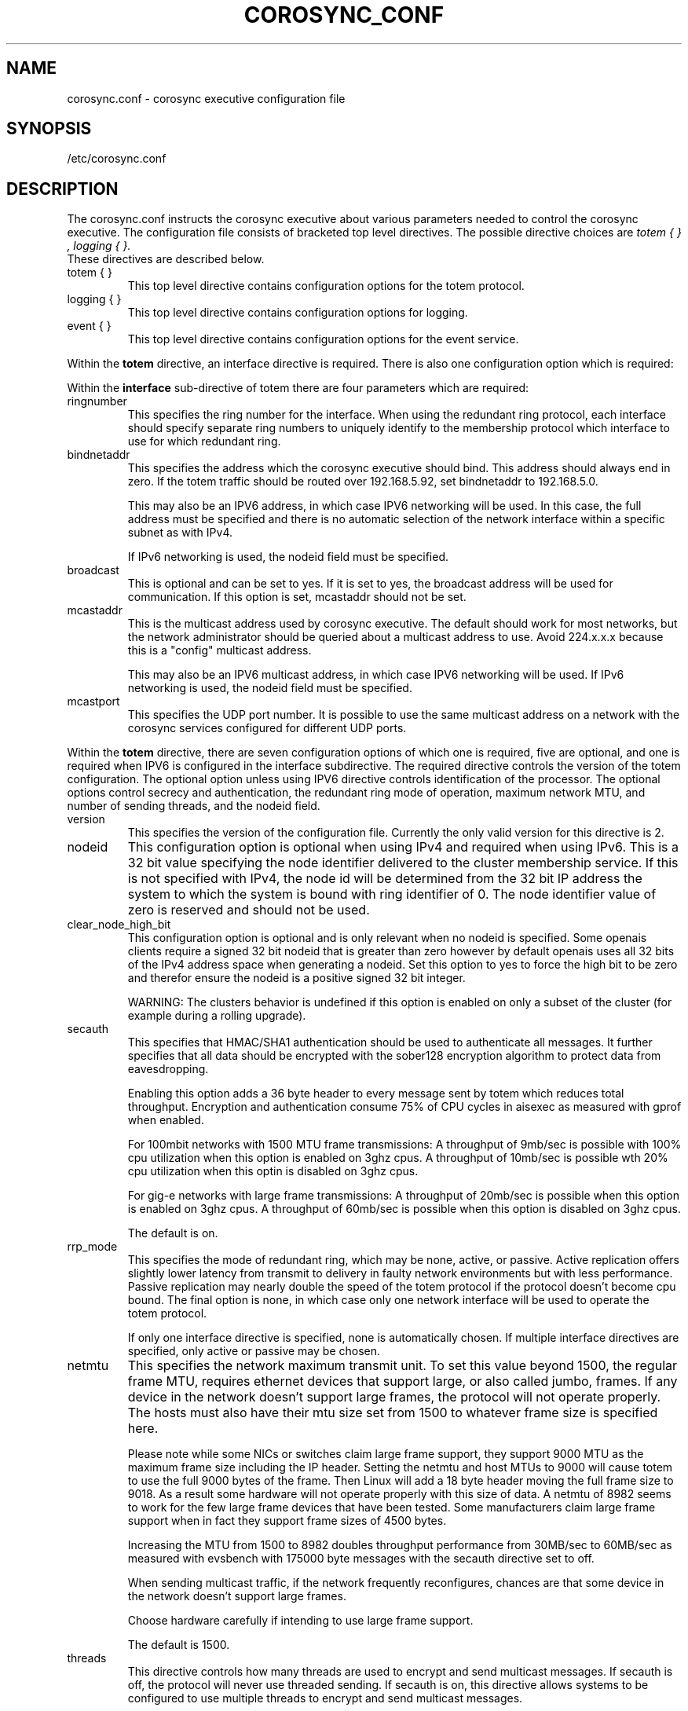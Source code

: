 .\"/*
.\" * Copyright (c) 2005 MontaVista Software, Inc.
.\" * Copyright (c) 2006-2009 Red Hat, Inc.
.\" *
.\" * All rights reserved.
.\" *
.\" * Author: Steven Dake (sdake@redhat.com)
.\" *
.\" * This software licensed under BSD license, the text of which follows:
.\" *
.\" * Redistribution and use in source and binary forms, with or without
.\" * modification, are permitted provided that the following conditions are met:
.\" *
.\" * - Redistributions of source code must retain the above copyright notice,
.\" *   this list of conditions and the following disclaimer.
.\" * - Redistributions in binary form must reproduce the above copyright notice,
.\" *   this list of conditions and the following disclaimer in the documentation
.\" *   and/or other materials provided with the distribution.
.\" * - Neither the name of the MontaVista Software, Inc. nor the names of its
.\" *   contributors may be used to endorse or promote products derived from this
.\" *   software without specific prior written permission.
.\" *
.\" * THIS SOFTWARE IS PROVIDED BY THE COPYRIGHT HOLDERS AND CONTRIBUTORS "AS IS"
.\" * AND ANY EXPRESS OR IMPLIED WARRANTIES, INCLUDING, BUT NOT LIMITED TO, THE
.\" * IMPLIED WARRANTIES OF MERCHANTABILITY AND FITNESS FOR A PARTICULAR PURPOSE
.\" * ARE DISCLAIMED. IN NO EVENT SHALL THE COPYRIGHT OWNER OR CONTRIBUTORS BE
.\" * LIABLE FOR ANY DIRECT, INDIRECT, INCIDENTAL, SPECIAL, EXEMPLARY, OR
.\" * CONSEQUENTIAL DAMAGES (INCLUDING, BUT NOT LIMITED TO, PROCUREMENT OF
.\" * SUBSTITUTE GOODS OR SERVICES; LOSS OF USE, DATA, OR PROFITS; OR BUSINESS
.\" * INTERRUPTION) HOWEVER CAUSED AND ON ANY THEORY OF LIABILITY, WHETHER IN
.\" * CONTRACT, STRICT LIABILITY, OR TORT (INCLUDING NEGLIGENCE OR OTHERWISE)
.\" * ARISING IN ANY WAY OUT OF THE USE OF THIS SOFTWARE, EVEN IF ADVISED OF
.\" * THE POSSIBILITY OF SUCH DAMAGE.
.\" */
.TH COROSYNC_CONF 5 2006-03-28 "corosync Man Page" "Corosync Cluster Engine Programmer's Manual"
.SH NAME
corosync.conf - corosync executive configuration file

.SH SYNOPSIS
/etc/corosync.conf

.SH DESCRIPTION
The corosync.conf instructs the corosync executive about various parameters
needed to control the corosync executive.  The configuration file consists of
bracketed top level directives.  The possible directive choices are
.IR "totem  { } , logging { }.
 These directives are described below.

.TP
totem { }
This top level directive contains configuration options for the totem protocol.
.TP
logging { }
This top level directive contains configuration options for logging.
.TP
event { }
This top level directive contains configuration options for the event service.

.PP
.PP
Within the
.B totem
directive, an interface directive is required.  There is also one configuration
option which is required:
.PP
.PP
Within the
.B interface
sub-directive of totem there are four parameters which are required:

.TP
ringnumber
This specifies the ring number for the interface.  When using the redundant
ring protocol, each interface should specify separate ring numbers to uniquely
identify to the membership protocol which interface to use for which redundant
ring.

.TP
bindnetaddr
This specifies the address which the corosync executive should bind.
This address should always end in zero.  If the totem traffic should
be routed over 192.168.5.92, set bindnetaddr to 192.168.5.0.

This may also be an IPV6 address, in which case IPV6 networking will be used.
In this case, the full address must be specified and there is no automatic
selection of the network interface within a specific subnet as with IPv4.

If IPv6 networking is used, the nodeid field must be specified.

.TP
broadcast
This is optional and can be set to yes.  If it is set to yes, the broadcast
address will be used for communication.  If this option is set, mcastaddr
should not be set.

.TP
mcastaddr
This is the multicast address used by corosync executive.  The default
should work for most networks, but the network administrator should be queried
about a multicast address to use.  Avoid 224.x.x.x because this is a "config"
multicast address.

This may also be an IPV6 multicast address, in which case IPV6 networking
will be used.  If IPv6 networking is used, the nodeid field must be specified.

.TP
mcastport
This specifies the UDP port number.  It is possible to use the same multicast
address on a network with the corosync services configured for different
UDP ports.

.PP
.PP
Within the
.B totem
directive, there are seven configuration options of which one is required,
five are optional, and one is required when IPV6 is configured in the interface
subdirective.  The required directive controls the version of the totem
configuration.  The optional option unless using IPV6 directive controls
identification of the processor.  The optional options control secrecy and
authentication, the redundant ring mode of operation, maximum network MTU,
and number of sending threads, and the nodeid field.

.TP
version
This specifies the version of the configuration file.  Currently the only
valid version for this directive is 2.

.PP
.PP
.TP
nodeid
This configuration option is optional when using IPv4 and required when using
IPv6.  This is a 32 bit value specifying the node identifier delivered to the
cluster membership service.  If this is not specified with IPv4, the node id
will be determined from the 32 bit IP address the system to which the system
is bound with ring identifier of 0.  The node identifier value of zero is
reserved and should not be used.

.TP
clear_node_high_bit
This configuration option is optional and is only relevant when no nodeid is
specified.  Some openais clients require a signed 32 bit nodeid that is greater
than zero however by default openais uses all 32 bits of the IPv4 address space
when generating a nodeid.  Set this option to yes to force the high bit to be
zero and therefor ensure the nodeid is a positive signed 32 bit integer.

WARNING: The clusters behavior is undefined if this option is enabled on only
a subset of the cluster (for example during a rolling upgrade).

.TP
secauth
This specifies that HMAC/SHA1 authentication should be used to authenticate
all messages.  It further specifies that all data should be encrypted with the
sober128 encryption algorithm to protect data from eavesdropping.

Enabling this option adds a 36 byte header to every message sent by totem which
reduces total throughput.  Encryption and authentication consume 75% of CPU
cycles in aisexec as measured with gprof when enabled.

For 100mbit networks with 1500 MTU frame transmissions:
A throughput of 9mb/sec is possible with 100% cpu utilization when this
option is enabled on 3ghz cpus.
A throughput of 10mb/sec is possible wth 20% cpu utilization when this
optin is disabled on 3ghz cpus.

For gig-e networks with large frame transmissions:
A throughput of 20mb/sec is possible when this option is enabled on
3ghz cpus.
A throughput of 60mb/sec is possible when this option is disabled on
3ghz cpus.

The default is on.

.TP
rrp_mode
This specifies the mode of redundant ring, which may be none, active, or
passive.  Active replication offers slightly lower latency from transmit
to delivery in faulty network environments but with less performance.
Passive replication may nearly double the speed of the totem protocol
if the protocol doesn't become cpu bound.  The final option is none, in
which case only one network interface will be used to operate the totem
protocol.

If only one interface directive is specified, none is automatically chosen.
If multiple interface directives are specified, only active or passive may
be chosen.

.TP
netmtu
This specifies the network maximum transmit unit.  To set this value beyond
1500, the regular frame MTU, requires ethernet devices that support large, or
also called jumbo, frames.  If any device in the network doesn't support large
frames, the protocol will not operate properly.  The hosts must also have their
mtu size set from 1500 to whatever frame size is specified here.

Please note while some NICs or switches claim large frame support, they support
9000 MTU as the maximum frame size including the IP header.  Setting the netmtu
and host MTUs to 9000 will cause totem to use the full 9000 bytes of the frame.
Then Linux will add a 18 byte header moving the full frame size to 9018.  As a
result some hardware will not operate properly with this size of data.  A netmtu
of 8982 seems to work for the few large frame devices that have been tested.
Some manufacturers claim large frame support when in fact they support frame
sizes of 4500 bytes.

Increasing the MTU from 1500 to 8982 doubles throughput performance from 30MB/sec
to 60MB/sec as measured with evsbench with 175000 byte messages with the secauth
directive set to off.

When sending multicast traffic, if the network frequently reconfigures, chances are
that some device in the network doesn't support large frames.

Choose hardware carefully if intending to use large frame support.

The default is 1500.

.TP
threads
This directive controls how many threads are used to encrypt and send multicast
messages.  If secauth is off, the protocol will never use threaded sending.
If secauth is on, this directive allows systems to be configured to use
multiple threads to encrypt and send multicast messages.

A thread directive of 0 indicates that no threaded send should be used.  This
mode offers best performance for non-SMP systems.

The default is 0.

.TP
vsftype
This directive controls the virtual synchrony filter type used to identify
a primary component.  The preferred choice is YKD dynamic linear voting,
however, for clusters larger then 32 nodes YKD consumes alot of memory.  For
large scale clusters that are created by changing the MAX_PROCESSORS_COUNT
#define in the C code totem.h file, the virtual synchrony filter "none" is
recommended but then AMF and DLCK services (which are currently experimental)
are not safe for use.

The default is ykd.  The vsftype can also be set to none.

Within the
.B totem
directive, there are several configuration options which are used to control
the operation of the protocol.  It is generally not recommended to change any
of these values without proper guidance and sufficient testing.  Some networks
may require larger values if suffering from frequent reconfigurations.  Some
applications may require faster failure detection times which can be achieved
by reducing the token timeout.

.TP
token
This timeout specifies in milliseconds until a token loss is declared after not
receiving a token.  This is the time spent detecting a failure of a processor
in the current configuration.  Reforming a new configuration takes about 50
milliseconds in addition to this timeout.

The default is 1000 milliseconds.

.TP
token_retransmit
This timeout specifies in milliseconds after how long before receiving a token
the token is retransmitted.  This will be automatically calculated if token
is modified.  It is not recommended to alter this value without guidance from
the corosync community.

The default is 238 milliseconds.

.TP
hold
This timeout specifies in milliseconds how long the token should be held by
the representative when the protocol is under low utilization.   It is not
recommended to alter this value without guidance from the corosync community.

The default is 180 milliseconds.

.TP
retransmits_before_loss
This value identifies how many token retransmits should be attempted before
forming a new configuration.  If this value is set, retransmit and hold will
be automatically calculated from retransmits_before_loss and token.

The default is 4 retransmissions.

.TP
join
This timeout specifies in milliseconds how long to wait for join messages in
the membership protocol.

The default is 100 milliseconds.

.TP
send_join
This timeout specifies in milliseconds an upper range between 0 and send_join
to wait before sending a join message.  For configurations with less then
32 nodes, this parameter is not necessary.  For larger rings, this parameter
is necessary to ensure the NIC is not overflowed with join messages on
formation of a new ring.  A reasonable value for large rings (128 nodes) would
be 80msec.  Other timer values must also change if this value is changed.  Seek
advice from the corosync mailing list if trying to run larger configurations.

The default is 0 milliseconds.

.TP
consensus
This timeout specifies in milliseconds how long to wait for consensus to be
achieved before starting a new round of membership configuration.

The default is 200 milliseconds.

.TP
merge
This timeout specifies in milliseconds how long to wait before checking for
a partition when no multicast traffic is being sent.  If multicast traffic
is being sent, the merge detection happens automatically as a function of
the protocol.

The default is 200 milliseconds.

.TP
downcheck
This timeout specifies in milliseconds how long to wait before checking
that a network interface is back up after it has been downed.

The default is 1000 millseconds.

.TP
fail_to_recv_const
This constant specifies how many rotations of the token without receiving any
of the messages when messages should be received may occur before a new
configuration is formed.

The default is 50 failures to receive a message.

.TP
seqno_unchanged_const
This constant specifies how many rotations of the token without any multicast
traffic should occur before the merge detection timeout is started.

The default is 30 rotations.

.TP
heartbeat_failures_allowed
[HeartBeating mechanism]
Configures the optional HeartBeating mechanism for faster failure detection. Keep in
mind that engaging this mechanism in lossy networks could cause faulty loss declaration
as the mechanism relies on the network for heartbeating.

So as a rule of thumb use this mechanism if you require improved failure in low to
medium utilized networks.

This constant specifies the number of heartbeat failures the system should tolerate
before declaring heartbeat failure e.g 3. Also if this value is not set or is 0 then the
heartbeat mechanism is not engaged in the system and token rotation is the method
of failure detection

The default is 0 (disabled).

.TP
max_network_delay
[HeartBeating mechanism]
This constant specifies in milliseconds the approximate delay that your network takes
to transport one packet from one machine to another. This value is to be set by system
engineers and please dont change if not sure as this effects the failure detection
mechanism using heartbeat.

The default is 50 milliseconds.

.TP
window_size
This constant specifies the maximum number of messages that may be sent on one
token rotation.  If all processors perform equally well, this value could be
large (300), which would introduce higher latency from origination to delivery
for very large rings.  To reduce latency in large rings(16+), the defaults are
a safe compromise.  If 1 or more slow processor(s) are present among fast
processors, window_size should be no larger then 256000 / netmtu to avoid
overflow of the kernel receive buffers.  The user is notified of this by
the display of a retransmit list in the notification logs.  There is no loss
of data, but performance is reduced when these errors occur.

The default is 50 messages.

.TP
max_messages
This constant specifies the maximum number of messages that may be sent by one
processor on receipt of the token.  The max_messages parameter is limited to
256000 / netmtu to prevent overflow of the kernel transmit buffers.

The default is 17 messages.

.TP
rrp_problem_count_timeout
This specifies the time in milliseconds to wait before decrementing the
problem count by 1 for a particular ring to ensure a link is not marked
faulty for transient network failures.

The default is 1000 milliseconds.

.TP
rrp_problem_count_threshold
This specifies the number of times a problem is detected with a link before
setting the link faulty.  Once a link is set faulty, no more data is
transmitted upon it.  Also, the problem counter is no longer decremented when
the problem count timeout expires.

A problem is detected whenever all tokens from the proceeding processor have
not been received within the rrp_token_expired_timeout.  The
rrp_problem_count_threshold * rrp_token_expired_timeout should be atleast 50
milliseconds less then the token timeout, or a complete reconfiguration
may occur.

The default is 20 problem counts.

.TP
rrp_token_expired_timeout
This specifies the time in milliseconds to increment the problem counter for
the redundant ring protocol after not having received a token from all rings
for a particular processor.

This value will automatically be calculated from the token timeout and
problem_count_threshold but may be overridden.  It is not recommended to
override this value without guidance from the corosync community.

The default is 47 milliseconds.

.PP
Within the
.B logging
directive, there are several configuration options which are all optional.

.PP
The following 3 options are valid only for the top level logging directive:

.TP
timestamp
This specifies that a timestamp is placed on all log messages.

The default is off.

.TP
fileline
This specifies that file and line should be printed.

The default is off.

.TP
function_name
This specifies that the code function name should be printed.

The default is off.

.PP
The following options are valid both for top level logging directive
and they can be overriden in logger_subsys entries.

.TP
to_stderr
.TP
to_logfile
.TP
to_syslog
These specify the destination of logging output. Any combination of
these options may be specified. Valid options are
.B yes
and
.B no.

The default is syslog and stderr.

.TP
logfile
If the
.B to_logfile
directive is set to
.B yes
, this option specifies the pathname of the log file.

No default.

.TP
logfile_priority
This specifies the logfile priority for this particular subsystem. Ignored if debug is on.
Possible values are: alert, crit, debug (same as debug = on), emerg, err, info, notice, warning.

The default is: info.

.TP
syslog_facility
This specifies the syslog facility type that will be used for any messages
sent to syslog. options are daemon, local0, local1, local2, local3, local4,
local5, local6 & local7.

The default is daemon.

.TP
syslog_priority
This specifies the syslog level for this particular subsystem. Ignored if debug is on.
Possible values are: alert, crit, debug (same as debug = on), emerg, err, info, notice, warning.

The default is: info.

.TP
debug
This specifies whether debug output is logged for this particular logger.

The default is off.

.TP
tags
This specifies which tags should be traced for this particular logger.
Set debug directive to
.B on
in order to enable tracing using tags.
Values are specified using a vertical bar as a logical OR separator:

enter|leave|trace1|trace2|trace3|...

The default is none.

.PP
Within the
.B logging
directive, logger_subsys directives are optional.

.PP
Within the
.B logger_subsys
sub-directive, all of the above logging configuration options are valid and
can be used to override the default settings.
The subsys entry, described below, is mandatory to identify the subsystem.

.TP
subsys
This specifies the subsystem identity (name) for which logging is specified. This is the
name used by a service in the log_init () call. E.g. 'CKPT'. This directive is
required.

.SH "FILES"
.TP
/etc/corosync.conf
The corosync executive configuration file.

.SH "SEE ALSO"
.BR corosync_overview (8)
.PP
